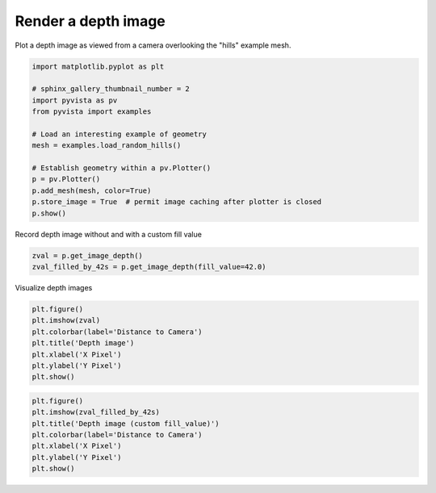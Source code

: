 
.. DO NOT EDIT.
.. THIS FILE WAS AUTOMATICALLY GENERATED BY SPHINX-GALLERY.
.. TO MAKE CHANGES, EDIT THE SOURCE PYTHON FILE:
.. "examples/02-plot/image_depth.py"
.. LINE NUMBERS ARE GIVEN BELOW.

.. only:: html

    .. note::
        :class: sphx-glr-download-link-note

        Click :ref:`here <sphx_glr_download_examples_02-plot_image_depth.py>`
        to download the full example code

.. rst-class:: sphx-glr-example-title

.. _sphx_glr_examples_02-plot_image_depth.py:


Render a depth image
~~~~~~~~~~~~~~~~~~~~

Plot a depth image as viewed from a camera overlooking the "hills"
example mesh.

.. GENERATED FROM PYTHON SOURCE LINES 8-23

.. code-block:: default

    import matplotlib.pyplot as plt

    # sphinx_gallery_thumbnail_number = 2
    import pyvista as pv
    from pyvista import examples

    # Load an interesting example of geometry
    mesh = examples.load_random_hills()

    # Establish geometry within a pv.Plotter()
    p = pv.Plotter()
    p.add_mesh(mesh, color=True)
    p.store_image = True  # permit image caching after plotter is closed
    p.show()




.. image-sg:: /examples/02-plot/images/sphx_glr_image_depth_001.png
   :alt: image depth
   :srcset: /examples/02-plot/images/sphx_glr_image_depth_001.png
   :class: sphx-glr-single-img





.. GENERATED FROM PYTHON SOURCE LINES 24-25

Record depth image without and with a custom fill value

.. GENERATED FROM PYTHON SOURCE LINES 25-28

.. code-block:: default

    zval = p.get_image_depth()
    zval_filled_by_42s = p.get_image_depth(fill_value=42.0)








.. GENERATED FROM PYTHON SOURCE LINES 29-30

Visualize depth images

.. GENERATED FROM PYTHON SOURCE LINES 30-38

.. code-block:: default

    plt.figure()
    plt.imshow(zval)
    plt.colorbar(label='Distance to Camera')
    plt.title('Depth image')
    plt.xlabel('X Pixel')
    plt.ylabel('Y Pixel')
    plt.show()




.. image-sg:: /examples/02-plot/images/sphx_glr_image_depth_002.png
   :alt: Depth image
   :srcset: /examples/02-plot/images/sphx_glr_image_depth_002.png
   :class: sphx-glr-single-img





.. GENERATED FROM PYTHON SOURCE LINES 39-46

.. code-block:: default

    plt.figure()
    plt.imshow(zval_filled_by_42s)
    plt.title('Depth image (custom fill_value)')
    plt.colorbar(label='Distance to Camera')
    plt.xlabel('X Pixel')
    plt.ylabel('Y Pixel')
    plt.show()



.. image-sg:: /examples/02-plot/images/sphx_glr_image_depth_003.png
   :alt: Depth image (custom fill_value)
   :srcset: /examples/02-plot/images/sphx_glr_image_depth_003.png
   :class: sphx-glr-single-img






.. rst-class:: sphx-glr-timing

   **Total running time of the script:** ( 0 minutes  1.002 seconds)


.. _sphx_glr_download_examples_02-plot_image_depth.py:


.. only :: html

 .. container:: sphx-glr-footer
    :class: sphx-glr-footer-example



  .. container:: sphx-glr-download sphx-glr-download-python

     :download:`Download Python source code: image_depth.py <image_depth.py>`



  .. container:: sphx-glr-download sphx-glr-download-jupyter

     :download:`Download Jupyter notebook: image_depth.ipynb <image_depth.ipynb>`


.. only:: html

 .. rst-class:: sphx-glr-signature

    `Gallery generated by Sphinx-Gallery <https://sphinx-gallery.github.io>`_
